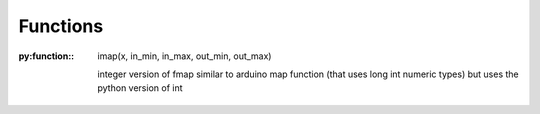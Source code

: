 
Functions
---------

.. py:function:: send_message(sender, recipient, message_body, [priority=1])

   Send a message to a recipient

   :param str sender: The person sending the message
   :param str recipient: The recipient of the message
   :param str message_body: The body of the message
   :param priority: The priority of the message, can be a number 1-5
   :type priority: integer or None
   :return: the message id
   :rtype: int
   :raises ValueError: if the message_body exceeds 160 characters
   :raises TypeError: if the message_body is not a basestring

:py:function:: imap(x, in_min, in_max, out_min, out_max)

 integer version of fmap
 similar to arduino map function (that uses long int numeric types)
 but uses the python version of int 

